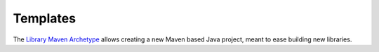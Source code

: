 =========
Templates
=========

The `Library Maven Archetype`_ allows creating a new Maven based Java project,
meant to ease building new libraries.

.. _Library Maven Archetype: https://maven.apache.org/